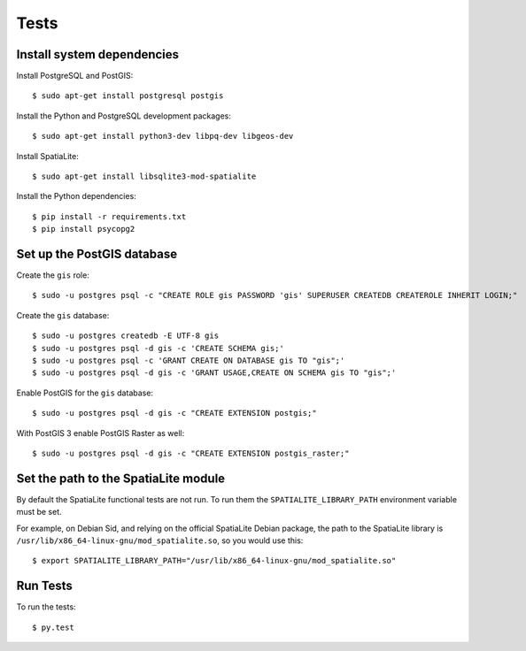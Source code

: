 =====
Tests
=====

Install system dependencies
===========================

Install PostgreSQL and PostGIS::

    $ sudo apt-get install postgresql postgis

Install the Python and PostgreSQL development packages::

    $ sudo apt-get install python3-dev libpq-dev libgeos-dev

Install SpatiaLite::

    $ sudo apt-get install libsqlite3-mod-spatialite

Install the Python dependencies::

    $ pip install -r requirements.txt
    $ pip install psycopg2

Set up the PostGIS database
===========================

Create the ``gis`` role::

    $ sudo -u postgres psql -c "CREATE ROLE gis PASSWORD 'gis' SUPERUSER CREATEDB CREATEROLE INHERIT LOGIN;"

Create the ``gis`` database::

    $ sudo -u postgres createdb -E UTF-8 gis
    $ sudo -u postgres psql -d gis -c 'CREATE SCHEMA gis;'
    $ sudo -u postgres psql -c 'GRANT CREATE ON DATABASE gis TO "gis";'
    $ sudo -u postgres psql -d gis -c 'GRANT USAGE,CREATE ON SCHEMA gis TO "gis";'

Enable PostGIS for the ``gis`` database::

    $ sudo -u postgres psql -d gis -c "CREATE EXTENSION postgis;"

With PostGIS 3 enable PostGIS Raster as well::

    $ sudo -u postgres psql -d gis -c "CREATE EXTENSION postgis_raster;"

Set the path to the SpatiaLite module
=====================================

By default the SpatiaLite functional tests are not run. To run them the ``SPATIALITE_LIBRARY_PATH``
environment variable must be set.

For example, on Debian Sid, and relying on the official SpatiaLite Debian package, the path to
the SpatiaLite library is ``/usr/lib/x86_64-linux-gnu/mod_spatialite.so``, so you would use this::

    $ export SPATIALITE_LIBRARY_PATH="/usr/lib/x86_64-linux-gnu/mod_spatialite.so"

Run Tests
=========

To run the tests::

    $ py.test
